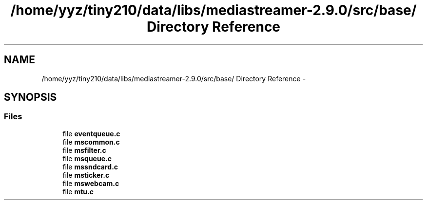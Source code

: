 .TH "/home/yyz/tiny210/data/libs/mediastreamer-2.9.0/src/base/ Directory Reference" 3 "18 Mar 2014" "Version 2.9.0" "mediastreamer2" \" -*- nroff -*-
.ad l
.nh
.SH NAME
/home/yyz/tiny210/data/libs/mediastreamer-2.9.0/src/base/ Directory Reference \- 
.SH SYNOPSIS
.br
.PP
.SS "Files"

.in +1c
.ti -1c
.RI "file \fBeventqueue.c\fP"
.br
.ti -1c
.RI "file \fBmscommon.c\fP"
.br
.ti -1c
.RI "file \fBmsfilter.c\fP"
.br
.ti -1c
.RI "file \fBmsqueue.c\fP"
.br
.ti -1c
.RI "file \fBmssndcard.c\fP"
.br
.ti -1c
.RI "file \fBmsticker.c\fP"
.br
.ti -1c
.RI "file \fBmswebcam.c\fP"
.br
.ti -1c
.RI "file \fBmtu.c\fP"
.br
.in -1c
